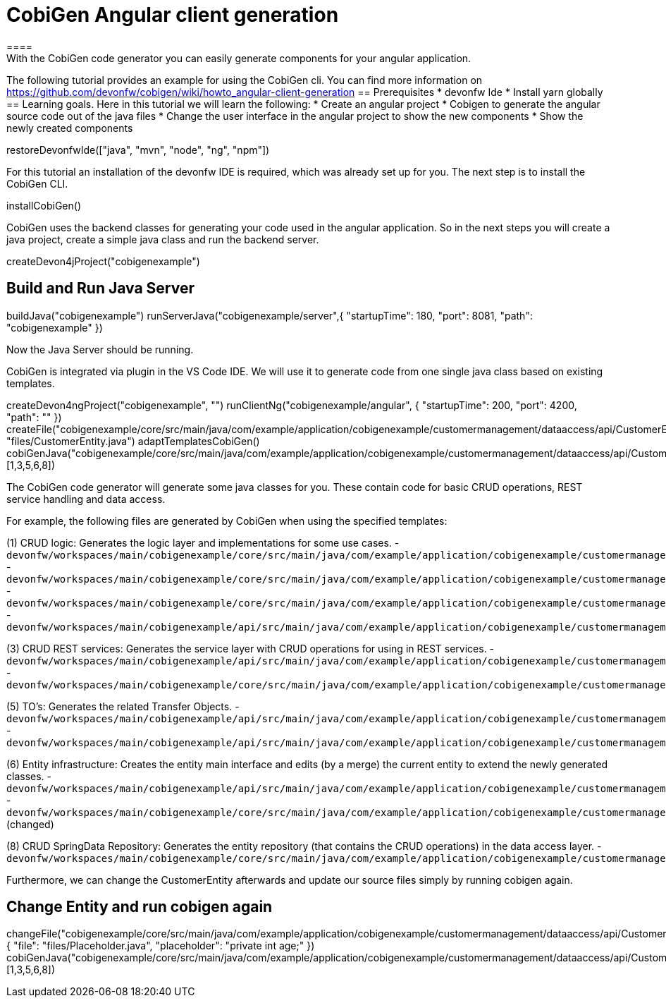 = CobiGen Angular client generation
====
With the CobiGen code generator you can easily generate components for your angular application.
The following tutorial provides an example for using the CobiGen cli.
You can find more information on https://github.com/devonfw/cobigen/wiki/howto_angular-client-generation
== Prerequisites
* devonfw Ide
* Install yarn globally
== Learning goals.
Here in this tutorial we will learn the following:
* Create an angular project
* Cobigen to generate the angular source code out of the java files
* Change the user interface in the angular project to show the new components
* Show the newly created components
====

[step]
--
restoreDevonfwIde(["java", "mvn", "node", "ng", "npm"])
--

For this tutorial an installation of the devonfw IDE is required, which was already set up for you. The next step is to install the CobiGen CLI.
[step]
--
installCobiGen()
--

CobiGen uses the backend classes for generating your code used in the angular application. So in the next steps you will create a java project, create a simple java class and run the backend server.
[step]
--
createDevon4jProject("cobigenexample")
--

====
[step]
== Build and Run Java Server
--
buildJava("cobigenexample")
runServerJava("cobigenexample/server",{ "startupTime": 180, "port": 8081, "path": "cobigenexample" })
--
Now the Java Server should be running.
====

CobiGen is integrated via plugin in the VS Code IDE. We will use it to generate code from one single java class based on existing templates.
[step]
--
createDevon4ngProject("cobigenexample", "")
runClientNg("cobigenexample/angular", { "startupTime": 200, "port": 4200, "path": "" })
createFile("cobigenexample/core/src/main/java/com/example/application/cobigenexample/customermanagement/dataaccess/api/CustomerEntity.java", "files/CustomerEntity.java")
adaptTemplatesCobiGen()
cobiGenJava("cobigenexample/core/src/main/java/com/example/application/cobigenexample/customermanagement/dataaccess/api/CustomerEntity.java",[1,3,5,6,8])
--
The CobiGen code generator will generate some java classes for you. These contain code for basic CRUD operations, REST service handling and data access.

For example, the following files are generated by CobiGen when using the specified templates:

(1) CRUD logic: Generates the logic layer and implementations for some use cases.
- `devonfw/workspaces/main/cobigenexample/core/src/main/java/com/example/application/cobigenexample/customermanagement/logic/impl/CustomermanagementImpl.java`{{open}}
- `devonfw/workspaces/main/cobigenexample/core/src/main/java/com/example/application/cobigenexample/customermanagement/logic/impl/usecase/UcManageCustomerImpl.java`{{open}}
- `devonfw/workspaces/main/cobigenexample/core/src/main/java/com/example/application/cobigenexample/customermanagement/logic/impl/usecase/UcFindCustomerImpl.java`{{open}}
- `devonfw/workspaces/main/cobigenexample/api/src/main/java/com/example/application/cobigenexample/customermanagement/logic/api/Customermanagement.java`{{open}}

(3) CRUD REST services: Generates the service layer with CRUD operations for using in REST services.
- `devonfw/workspaces/main/cobigenexample/api/src/main/java/com/example/application/cobigenexample/customermanagement/service/api/rest/CustomermanagementRestService.java`{{open}}
- `devonfw/workspaces/main/cobigenexample/core/src/main/java/com/example/application/cobigenexample/customermanagement/service/impl/rest/CustomermanagementRestServiceImpl.java`{{open}}

(5) TO's: Generates the related Transfer Objects.
- `devonfw/workspaces/main/cobigenexample/api/src/main/java/com/example/application/cobigenexample/customermanagement/logic/api/to/CustomerEto.java`{{open}}
- `devonfw/workspaces/main/cobigenexample/api/src/main/java/com/example/application/cobigenexample/customermanagement/logic/api/to/CustomerSearchCriteriaTo.java`{{open}}

(6) Entity infrastructure: Creates the entity main interface and edits (by a merge) the current entity to extend the newly generated classes.
- `devonfw/workspaces/main/cobigenexample/api/src/main/java/com/example/application/cobigenexample/customermanagement/common/api/Customer.java`{{open}}
- `devonfw/workspaces/main/cobigenexample/core/src/main/java/com/example/application/cobigenexample/customermanagement/dataaccess/api/CustomerEntity.java`{{open}} (changed)

(8) CRUD SpringData Repository: Generates the entity repository (that contains the CRUD operations) in the data access layer.
- `devonfw/workspaces/main/cobigenexample/core/src/main/java/com/example/application/cobigenexample/customermanagement/dataaccess/api/repo/CustomerRepository.java`{{open}}
====

Furthermore, we can change the CustomerEntity afterwards and update our source files simply by running cobigen again.
[step]
== Change Entity and run cobigen again
--
changeFile("cobigenexample/core/src/main/java/com/example/application/cobigenexample/customermanagement/dataaccess/api/CustomerEntity.java", { "file": "files/Placeholder.java", "placeholder": "private int age;" })
cobiGenJava("cobigenexample/core/src/main/java/com/example/application/cobigenexample/customermanagement/dataaccess/api/CustomerEntity.java",[1,3,5,6,8])
--